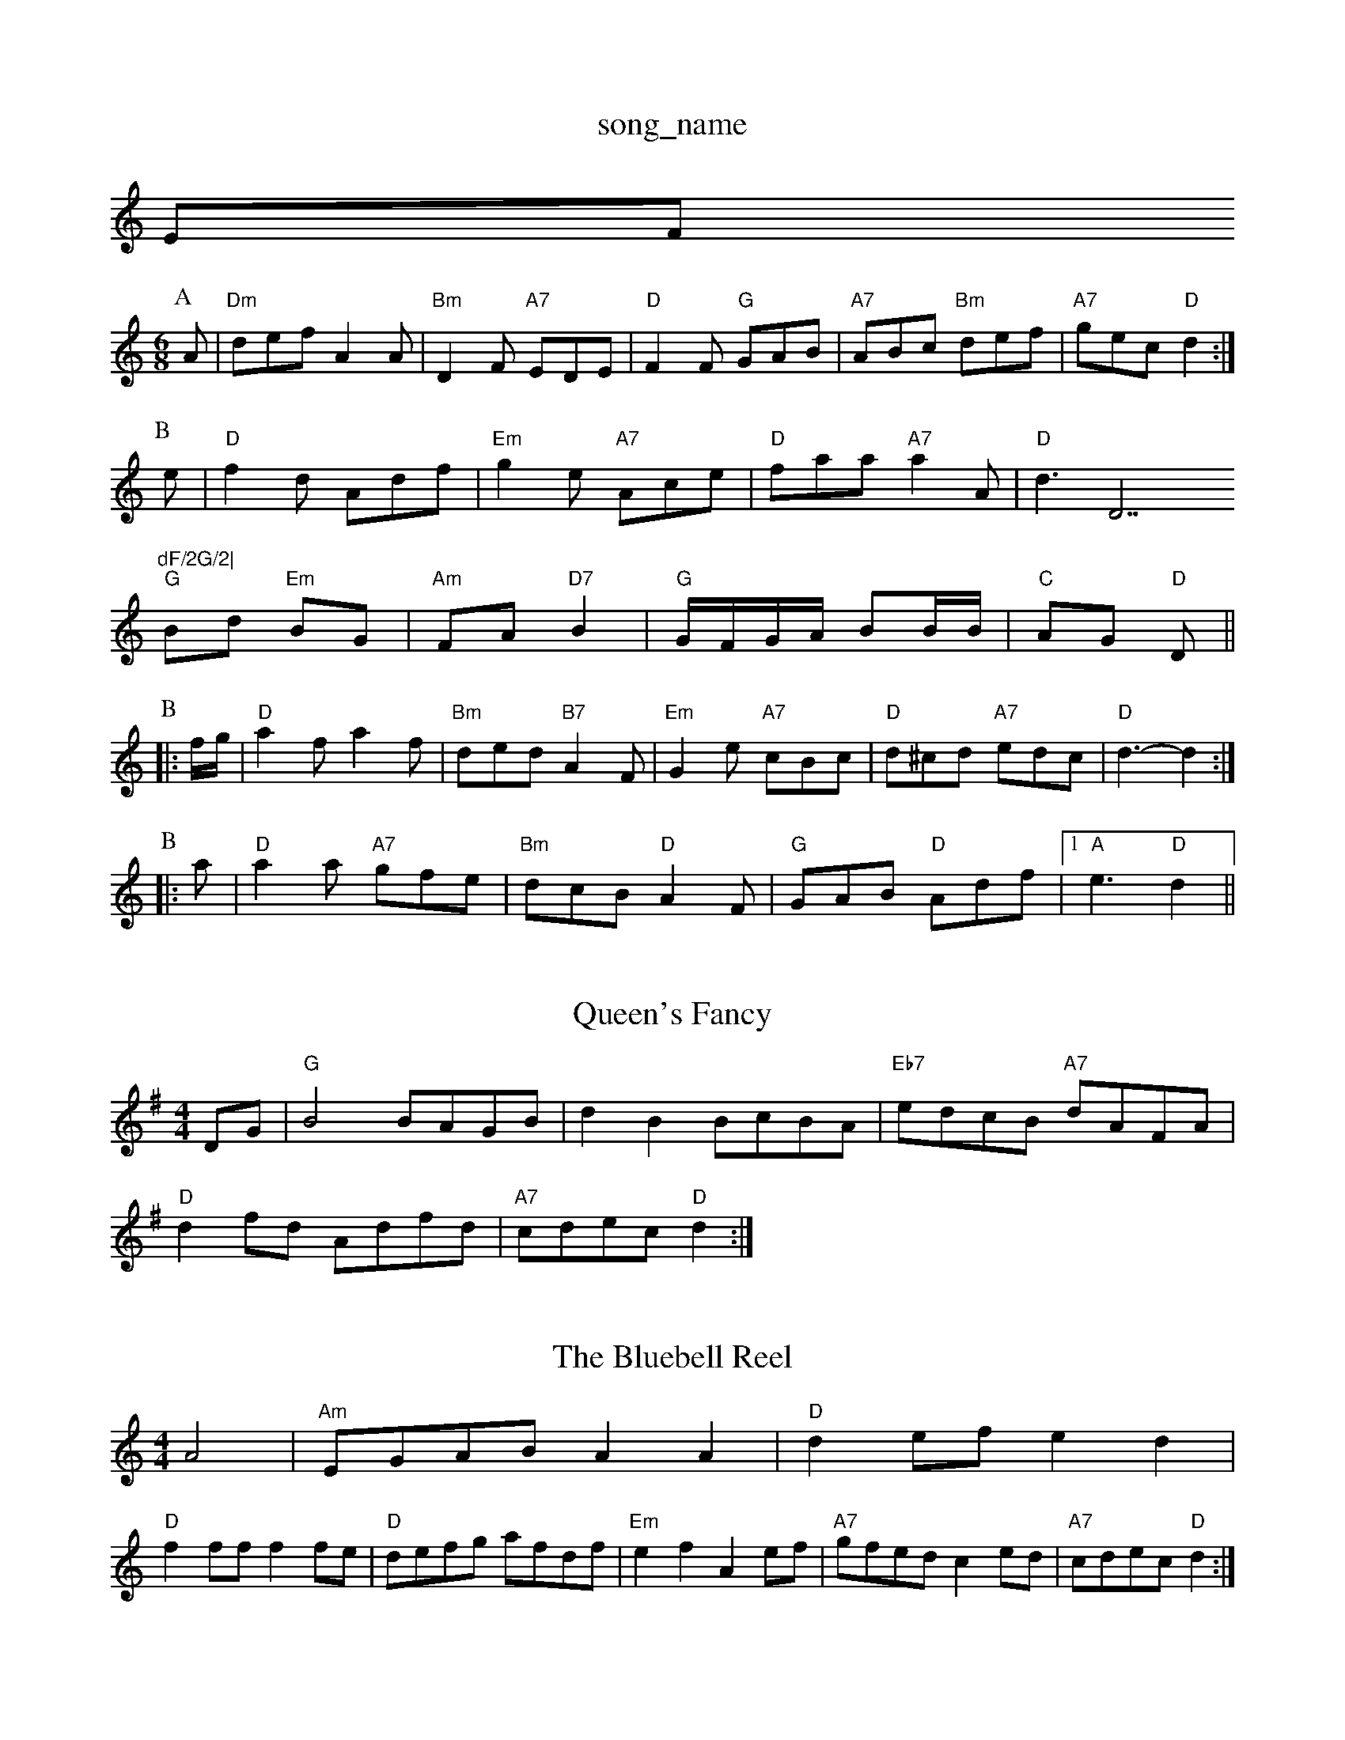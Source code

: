 X: 1
T:song_name
K:C
EF
M:6/8
P:A
A|"Dm"def A2A|"Bm"D2F "A7"EDE|"D"F2F "G"GAB|"A7"ABc "Bm"def|"A7"gec "D"d2:|
P:B
e|"D"f2d Adf|"Em"g2e "A7"Ace|"D"faa "A7"a2A|"D"d3 D7"dF/2G/2|
"G"Bd "Em"BG|"Am"FA "D7"B2|"G"G/2F/2G/2A/2 BB/2B/2|"C"AG "D"D||
P:B
|:f/2g/2|"D"a2f a2f|"Bm"ded "B7"A2F|"Em"G2e "A7"cBc|"D"d^cd "A7"edc|"D"d3 -d2:|
P:B
|:a|"D"a2a "A7"gfe|"Bm"dcB "D"A2F|"G"GAB "D"Adf|[1"A"e3 "D"d2||

X: 247
T:Queen's Fancy
% Nottingham Music Database
Y:AAB
S:Lynn Rohrbough, via EF
M:4/4
L:1/4
K:G
D/2G/2|"G"B2 B/2A/2G/2B/2|dB B/2c/2B/2A/2|"Eb7"e/2d/2c/2B/2 "A7"d/2A/2F/2A/2|
"D"df/2d/2 A/2d/2f/2d/2|"A7"c/2d/2e/2c/2 "D"d:|
X: 44
T:The Bluebell Reel
% Nottingham Music Database
S:Sydney Collection, via PR
M:4/4
L:1/4
K:Am
A2 |"Am"E/2G/2A/2B/2 AA|"D"de/2f/2 ed|
"D"ff/2f/2 ff/2e/2|"D"d/2e/2f/2g/2 a/2f/2d/2f/2|"Em"ef Ae/2f/2|"A7"g/2f/2e/2d/2 ce/2d/2|\
"A7"c/2d/2e/2c/2 "D"d:|
X: 86
T:Tinkerbell
% Nottingham Music Database
PA Ade|"D"f2d A2F|"Em"G2B "A7"ABc|
"D"d2A AFA|"G"B2A "A"ABm"A/2G/2A/2F/2 "Em"A3/2G/2|\
"Am"A/2G/2A/2B/2 "C7"_cG|
"F"FC/2F/2 []CA]||
X: 26
T:Miss Music Database
S:Mick Peat
M:6/8
L:1/8
K:D
"D"d2A A2F|"G"GAG G2b|"D"afd A^GA|
"G"BGDG/2A/2 "A/c+"B/2G/2A|"D/f+"A/2d/2A/2d/2 "A7"f/2d/2e/2c/2|"D"dd d::
f/2g/2|"D"aa/2f/2 aa/2f/2|a/2b/2a/2f/2 dd|"A7"A/2c/2e/2f/2 g/2a/2g/2e/2|"D"df d:|
X: 24
T:Johnny's Lover's gone
% Nottingham Music Database
S:Kevin Briggs, via EF
Y:AB
M:4/4
L:1/4
K:D
P:A
A/2G/2|"D"FD D/2E/2F/2G/2|"D"A/2^G/2A/2B/2 Af|"E7"ed cB|"A"A3E|\
"A"AA/2B/2 cc/2d/2|
"A"ee/2f/2 a/2e/2d/2e/2|"D"ff fg/2f/2|"A"ec "D"fa|"G"Bg b/2a/2g/2f/2|\
"Em"e/2f/2g/2a/2 fd|"A"f3c/2d/2|
"A"ec fc|"A"ec fc|"A"ag/2e/2 cc/2d/2|"A"ea ec/2d/2|"A"ef/2e/2d/2 c/2d/2e/2c/2|"D"de f2|"G"ed AB|"Em"GF ED|
"A7"E2 DE|"D"F3/2F/2 GA|"G"Bd2B|\
"D"A3/2G/2 "Bm"FG|"Em"E4-|"A"EA de|
"D"f3f|"G"gB "A7"A3/2B/2|"D"Ad "A7"f/2e/2d/2c/2|"D"d2 d:|
P:Database
S:Phil Rowe via Toby Bennet
Y:AB
M:4/4
L:1/4
K:A
P:A
f/2e/2|"A"c/2B/2A/2c/2 f3/2f/2|"D"dA FA|"Em"BG EG|"A7"F3/2G/2A|"D"A2||
X: 31
T:Hopwas Hornpipe
% Nottingham Music Database
Y:AABBCC
S:Kay Graham, via EF
M:4/4
L:1/4
K:F
G|"F"FAc fef|"Gm"g2g g2 ^f2|B2d g2g|"D7"fed cBA|"G"G3 -G2d||

X: 17
T:Great Micken
% Nottingham Music Database
S:Joy, via EF
M:6/8
K:Dm
A|"Dm"D2A A2-|"G"d2 "C"cB|
"D"dd d/2d/2d/2d/2|"G"g -"Bm"af|"Em"g2 "Bm"f2|"Em"g2 "D"fg|"C"e2 f2|\
"Gm"e3/2f/2 "G7"fd|"C"c2 Bc|"Dm"d3 "G7"e2d|
"C"ceg "Am"=f3|"Cm"gef "F"cAF|"G"GAB "C7"cde|"F"f3 f2:|

X: 63
T:Chorus Jig
% Nottingham Music Database
S:via PR
M:4/4
L:1/4
K:D
A|"D"d/2f/2e/2f/2 "G"g/2f/2g/2e/2|"D"d/2c/2d/2A/2 B/2A/2F/2A/2|\
"D"A/2B/2c/2A/2 "G"G:|
P:B
A/2B/2|"D"F/2A/2A/2B/2 A/2F/2E/2D/2|"D"FA/2B/2 A/2B/2d/2e/2|\
"F"=c/2=e/2c/2d/2 "F#m"e/2c/2A/2c/2|"F#m"e/2^g/2a/2f/2 "B7"F
S:John Londau
% Nottingham Music Database
S:Mick Peat
M:2/4
L:1/4
K:A
"A"e2 e3/2f/2|"A"efe2e/2c/2 g/2c/2_b/2c/2|"C7"a/2c/2g/2c/2 "F"f:|
X: 30
T:Salmon The Mones
% Nottingham Music Database
S:via PR
M:2/4
L:1/4
K:D
"D"A/2A/2A/2B/2 A/2B/2d/2e/2|f/2e/2d/2e/2 f/2e/2d/2e/2|"D"f/2abime|"D7"dc BA|"G"G2 "C"e2|
"D7"dc Bc|"G"d3/2e/2 "G7"d/2e/2g/2a/2|